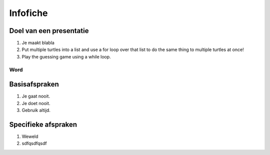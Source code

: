 .. Leer- en werkwijzer documentation master file, created by
   sphinx-quickstart on Mon Jun 17 15:07:44 2019.
   You can adapt this file completely to your liking, but it should at least
   contain the root `toctree` directive.

============
Infofiche
============

Doel van een presentatie
*************************

1. Je maakt blabla
2. Put multiple turtles into a list and use a for loop over that list to do the same thing to multiple turtles at once!
3. Play the guessing game using a while loop.

Word
-----------

Basisafspraken
***************

1. Je gaat nooit.
2. Je doet nooit.
3. Gebruik altijd.

Specifieke afspraken
*********************

1. Weweld
2. sdfqsdfqsdf
